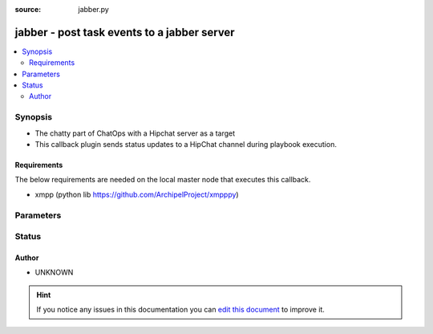 :source: jabber.py


.. _jabber_callback:


jabber - post task events to a jabber server
++++++++++++++++++++++++++++++++++++++++++++

.. versionadded:: 2.2

.. contents::
   :local:
   :depth: 2


Synopsis
--------
- The chatty part of ChatOps with a Hipchat server as a target
- This callback plugin sends status updates to a HipChat channel during playbook execution.



Requirements
~~~~~~~~~~~~
The below requirements are needed on the local master node that executes this callback.

- xmpp (python lib https://github.com/ArchipelProject/xmpppy)


Parameters
----------

.. raw:: html

    <table  border=0 cellpadding=0 class="documentation-table">
        <tr>
            <th colspan="1">Parameter</th>
            <th>Choices/<font color="blue">Defaults</font></th>
                            <th>Configuration</th>
                        <th width="100%">Comments</th>
        </tr>
                    <tr>
                                                                <td colspan="1">
                    <b>password</b>
                                        <br/><div style="font-size: small; color: red">required</div>                                    </td>
                                <td>
                                                                                                                                                            </td>
                                                    <td>
                                                                                                            <div>env:JABBER_PASS</div>
                                                                                                </td>
                                                <td>
                                                                        <div>Password for the user to the jabber server</div>
                                                                                </td>
            </tr>
                                <tr>
                                                                <td colspan="1">
                    <b>server</b>
                                        <br/><div style="font-size: small; color: red">required</div>                                    </td>
                                <td>
                                                                                                                                                            </td>
                                                    <td>
                                                                                                            <div>env:JABBER_SERV</div>
                                                                                                </td>
                                                <td>
                                                                        <div>connection info to jabber server</div>
                                                                                </td>
            </tr>
                                <tr>
                                                                <td colspan="1">
                    <b>to</b>
                                        <br/><div style="font-size: small; color: red">required</div>                                    </td>
                                <td>
                                                                                                                                                            </td>
                                                    <td>
                                                                                                            <div>env:JABBER_TO</div>
                                                                                                </td>
                                                <td>
                                                                        <div>chat identifier that will recieve the message</div>
                                                                                </td>
            </tr>
                                <tr>
                                                                <td colspan="1">
                    <b>user</b>
                                        <br/><div style="font-size: small; color: red">required</div>                                    </td>
                                <td>
                                                                                                                                                            </td>
                                                    <td>
                                                                                                            <div>env:JABBER_USER</div>
                                                                                                </td>
                                                <td>
                                                                        <div>Jabber user to authenticate as</div>
                                                                                </td>
            </tr>
                        </table>
    <br/>







Status
------




Author
~~~~~~

- UNKNOWN


.. hint::
    If you notice any issues in this documentation you can `edit this document <https://github.com/ansible/ansible/edit/devel/lib/ansible/plugins/callback/jabber.py>`_ to improve it.
